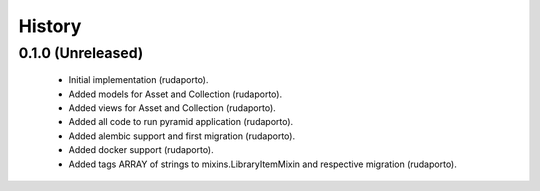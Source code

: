 =======
History
=======

0.1.0 (Unreleased)
------------------

    * Initial implementation (rudaporto).
    * Added models for Asset and Collection (rudaporto).
    * Added views for Asset and Collection (rudaporto).
    * Added all code to run pyramid application (rudaporto).
    * Added alembic support and first migration (rudaporto).
    * Added docker support (rudaporto).
    * Added tags ARRAY of strings to mixins.LibraryItemMixin and respective migration (rudaporto).
